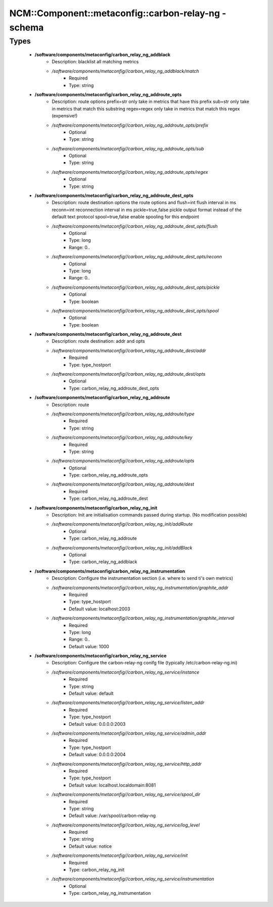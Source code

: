 #######################################################
NCM\::Component\::metaconfig\::carbon-relay-ng - schema
#######################################################

Types
-----

 - **/software/components/metaconfig/carbon_relay_ng_addblack**
    - Description: blacklist all matching metrics
    - */software/components/metaconfig//carbon_relay_ng_addblack/match*
        - Required
        - Type: string
 - **/software/components/metaconfig/carbon_relay_ng_addroute_opts**
    - Description: route options prefix=str only take in metrics that have this prefix sub=str only take in metrics that match this substring regex=regex only take in metrics that match this regex (expensive!)
    - */software/components/metaconfig//carbon_relay_ng_addroute_opts/prefix*
        - Optional
        - Type: string
    - */software/components/metaconfig//carbon_relay_ng_addroute_opts/sub*
        - Optional
        - Type: string
    - */software/components/metaconfig//carbon_relay_ng_addroute_opts/regex*
        - Optional
        - Type: string
 - **/software/components/metaconfig/carbon_relay_ng_addroute_dest_opts**
    - Description: route destination options the route options and flush=int flush interval in ms reconn=int reconnection interval in ms pickle=true,false pickle output format instead of the default text protocol spool=true,false enable spooling for this endpoint
    - */software/components/metaconfig//carbon_relay_ng_addroute_dest_opts/flush*
        - Optional
        - Type: long
        - Range: 0..
    - */software/components/metaconfig//carbon_relay_ng_addroute_dest_opts/reconn*
        - Optional
        - Type: long
        - Range: 0..
    - */software/components/metaconfig//carbon_relay_ng_addroute_dest_opts/pickle*
        - Optional
        - Type: boolean
    - */software/components/metaconfig//carbon_relay_ng_addroute_dest_opts/spool*
        - Optional
        - Type: boolean
 - **/software/components/metaconfig/carbon_relay_ng_addroute_dest**
    - Description: route destination: addr and opts
    - */software/components/metaconfig//carbon_relay_ng_addroute_dest/addr*
        - Required
        - Type: type_hostport
    - */software/components/metaconfig//carbon_relay_ng_addroute_dest/opts*
        - Optional
        - Type: carbon_relay_ng_addroute_dest_opts
 - **/software/components/metaconfig/carbon_relay_ng_addroute**
    - Description: route
    - */software/components/metaconfig//carbon_relay_ng_addroute/type*
        - Required
        - Type: string
    - */software/components/metaconfig//carbon_relay_ng_addroute/key*
        - Required
        - Type: string
    - */software/components/metaconfig//carbon_relay_ng_addroute/opts*
        - Optional
        - Type: carbon_relay_ng_addroute_opts
    - */software/components/metaconfig//carbon_relay_ng_addroute/dest*
        - Required
        - Type: carbon_relay_ng_addroute_dest
 - **/software/components/metaconfig/carbon_relay_ng_init**
    - Description: Init are initialisation commands passed during startup. (No modification possible)
    - */software/components/metaconfig//carbon_relay_ng_init/addRoute*
        - Optional
        - Type: carbon_relay_ng_addroute
    - */software/components/metaconfig//carbon_relay_ng_init/addBlack*
        - Optional
        - Type: carbon_relay_ng_addblack
 - **/software/components/metaconfig/carbon_relay_ng_instrumentation**
    - Description: Configure the instrumentation section (i.e. where to send ti's own metrics)
    - */software/components/metaconfig//carbon_relay_ng_instrumentation/graphite_addr*
        - Required
        - Type: type_hostport
        - Default value: localhost:2003
    - */software/components/metaconfig//carbon_relay_ng_instrumentation/graphite_interval*
        - Required
        - Type: long
        - Range: 0..
        - Default value: 1000
 - **/software/components/metaconfig/carbon_relay_ng_service**
    - Description: Configure the carbon-relay-ng conifg file (typically /etc/carbon-relay-ng.ini)
    - */software/components/metaconfig//carbon_relay_ng_service/instance*
        - Required
        - Type: string
        - Default value: default
    - */software/components/metaconfig//carbon_relay_ng_service/listen_addr*
        - Required
        - Type: type_hostport
        - Default value: 0.0.0.0:2003
    - */software/components/metaconfig//carbon_relay_ng_service/admin_addr*
        - Required
        - Type: type_hostport
        - Default value: 0.0.0.0:2004
    - */software/components/metaconfig//carbon_relay_ng_service/http_addr*
        - Required
        - Type: type_hostport
        - Default value: localhost.localdomain:8081
    - */software/components/metaconfig//carbon_relay_ng_service/spool_dir*
        - Required
        - Type: string
        - Default value: /var/spool/carbon-relay-ng
    - */software/components/metaconfig//carbon_relay_ng_service/log_level*
        - Required
        - Type: string
        - Default value: notice
    - */software/components/metaconfig//carbon_relay_ng_service/init*
        - Required
        - Type: carbon_relay_ng_init
    - */software/components/metaconfig//carbon_relay_ng_service/instrumentation*
        - Optional
        - Type: carbon_relay_ng_instrumentation
